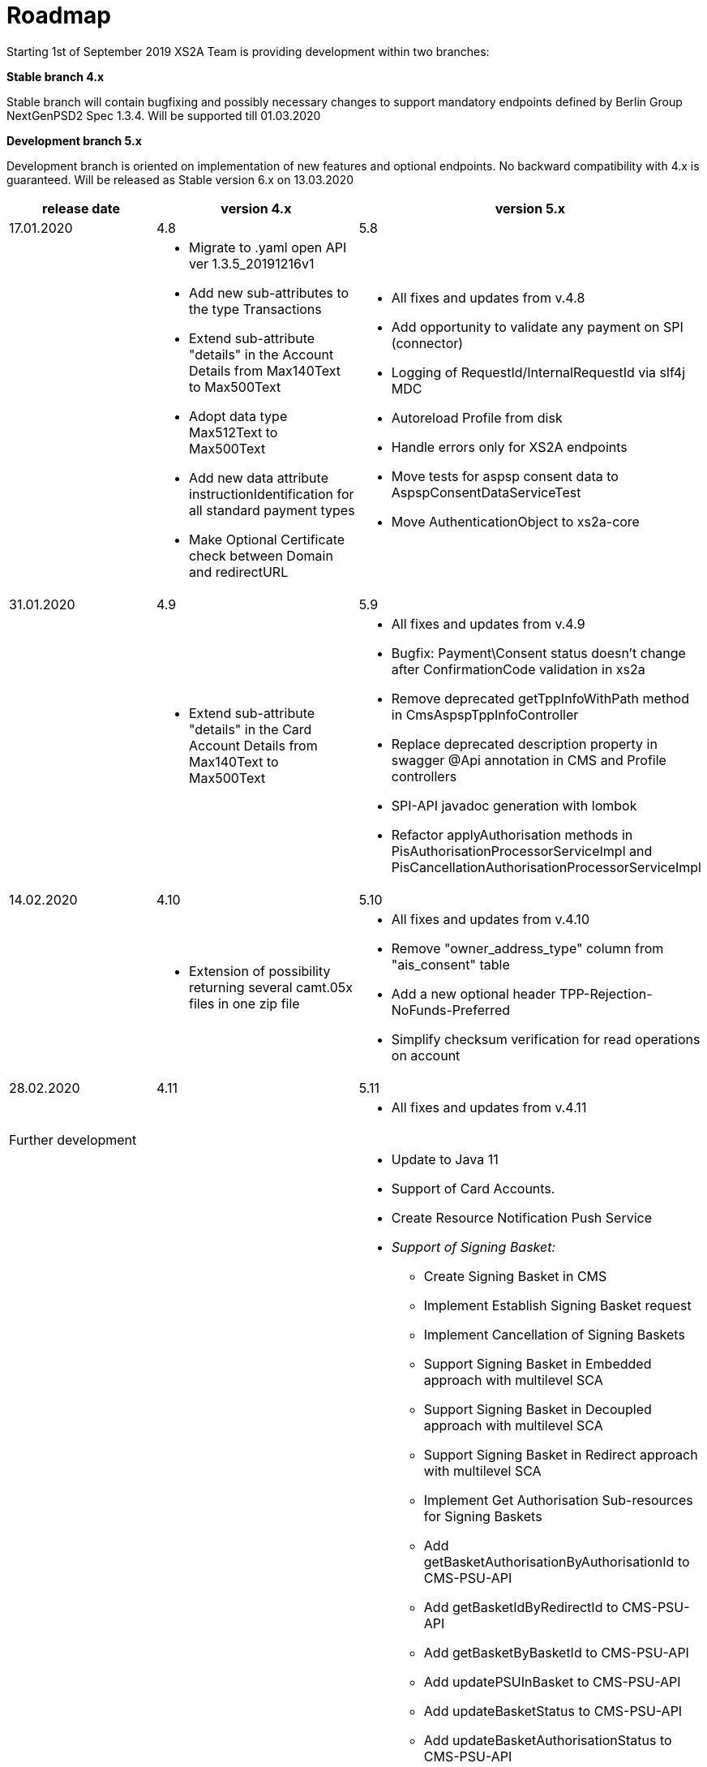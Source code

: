 = Roadmap

Starting 1st of September 2019 XS2A Team is providing development within two branches:

*Stable branch 4.x*

Stable branch will contain bugfixing and possibly necessary changes to support mandatory endpoints defined by Berlin Group NextGenPSD2 Spec 1.3.4. Will be supported till 01.03.2020

*Development branch 5.x*

Development branch is oriented on implementation of new features and optional endpoints.
No backward compatibility with 4.x is guaranteed. Will be released as Stable version 6.x on 13.03.2020

[cols="3*.<"]
|===
|release date|version 4.x|version 5.x

|17.01.2020|4.8|5.8

a|

a|* Migrate to .yaml open API ver 1.3.5_20191216v1

* Add new sub-attributes to the type Transactions

* Extend  sub-attribute "details" in the Account Details from Max140Text to Max500Text

* Adopt data type Max512Text to Max500Text

* Add new data attribute instructionIdentification for all standard payment types

* Make Optional Certificate check between Domain and redirectURL

a|* All fixes and updates from v.4.8

* Add opportunity to validate any payment on SPI (connector)

* Logging of RequestId/InternalRequestId via slf4j MDC

* Autoreload Profile from disk

* Handle errors only for XS2A endpoints

* Move tests for aspsp consent data to AspspConsentDataServiceTest

* Move AuthenticationObject to xs2a-core

|31.01.2020|4.9|5.9

a|

a|* Extend sub-attribute "details" in the Card Account Details from Max140Text to Max500Text

a|* All fixes and updates from v.4.9

* Bugfix: Payment\Consent status doesn't change after ConfirmationCode validation in xs2a

* Remove deprecated getTppInfoWithPath method in CmsAspspTppInfoController

* Replace deprecated description property in swagger @Api annotation in CMS and Profile controllers

* SPI-API javadoc generation with lombok

* Refactor applyAuthorisation methods in PisAuthorisationProcessorServiceImpl and PisCancellationAuthorisationProcessorServiceImpl

|14.02.2020|4.10|5.10

a|

a|* Extension of possibility returning several camt.05x files in one zip file

a|* All fixes and updates from v.4.10

* Remove "owner_address_type" column from "ais_consent" table

* Add a new optional header TPP-Rejection-NoFunds-Preferred

* Simplify checksum verification for read operations on account

|28.02.2020|4.11|5.11

a|

a|

a|* All fixes and updates from v.4.11

|Further development| |

a|

a|

a|* Update to Java 11

* Support of Card Accounts.

* Create Resource Notification Push Service

* _Support of Signing Basket:_

- Create Signing Basket in CMS 

- Implement Establish Signing Basket request

- Implement Cancellation of Signing Baskets

- Support Signing Basket in Embedded approach with multilevel SCA

- Support Signing Basket in Decoupled approach with multilevel SCA

- Support Signing Basket in Redirect approach with multilevel SCA

- Implement Get Authorisation Sub-resources for Signing Baskets

- Add getBasketAuthorisationByAuthorisationId to CMS-PSU-API 

- Add getBasketIdByRedirectId to CMS-PSU-API 

- Add getBasketByBasketId to CMS-PSU-API

- Add updatePSUInBasket to CMS-PSU-API 

- Add updateBasketStatus to CMS-PSU-API 

- Add updateBasketAuthorisationStatus to CMS-PSU-API

- Implement Get Signing Basket Status Request

- Implement Get Signing Basket Request 

- Implement Get SCA Status request for Signing Baskets

- Add calls to SPI for Signing Basket 

- Adjust xs2a-connector-examples for Signing Basket 

* _Support of FundsConfirmation Consent:_

- Establish FundsConfirmationConsent 

- Get FundsConfirmationConsent Status + object

- Revoke FundsConfirmationConsent

- FundsConfirmationConsent in Redirect approach with multilevel SCA

- FundsConfirmationConsent in Embedded approach with multilevel SCA

- FundsConfirmationConsent in Decoupled approach with multilevel SCA

- Get Authorisation Sub-resource request for FundsConfirmationConsent

- Get SCA Status request for FundsConfirmationConsent 

- Create interface in cms-aspsp-api to get FundsConfirmationConsent

|===